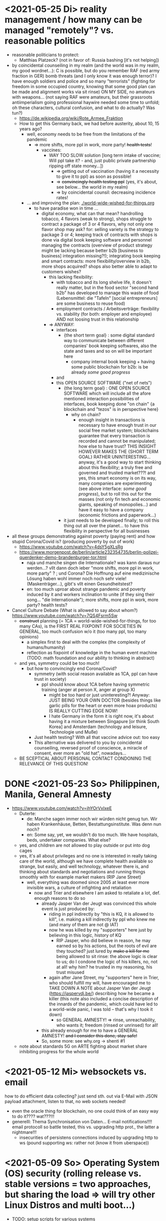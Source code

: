 * <2021-05-25 Di> reality management / how many can be managed "remotely"? vs. reasonable politics
- reasonable politicians to protect:
  - Matthias Platzeck? (not in favor of: Russia bashing [it's not helping])
- by coincidental counseiling in my realm (and the world was in my realm, my good wordnet...): C is possible, but do you remember RAF (red army fraction in GER) bomb threats (and I only know it was enough terror)? I have enough soldiers and police and so many "terrorists" (fighting for freedom in some occupied country, knowing that some good plan can be made and alignment works via sit rinse) ON MY SIDE, no amateurs with weapons... (not saying RAF were amateurs, but their grassroots antiimperialism going professional haywire needed some time to unfold; oh these characters, cultural confusion, and what to do actually? Was tun?)
  - https://de.wikipedia.org/wiki/Rote_Armee_Fraktion
  - How to get this Germany back, we had before austerity, about 10, 15 years ago?
    - well, economy needs to be free from the limitations of the pandemic
      - => more shifts, more ppl in work, more party! +health tests+!
        - vaccines:
          - WAY TOO SLOW solution [long term intake of vaccine; Will ppl take it? - and, just public private partnership ripping off state money...])
            - => getting out of vaccination (having it a necessity to give it to ppl) as soon as possible!
            - => +convincingly health testing ppl+ (yes, it's about, see below... the world in my realm)
            - => by coincidental counsil: decreasing incidence rates!
    - ... and improving the plan: [[./world-wide-wished-for-things.org]]
      - to have paradise won in time ...
        - digital economy, what can that mean? handrolling tobacco, 4 flavors (weak to strong), shops struggle to contract a package of 3 or 4 flavors, why not only one flavor shop may ask? for: selling variety is the strategy to package 3 or 4; keeping track of contracts with shops is done via digital book keeping software and personnel managing the contracts (overview of product strategy might be lacking because better b2b [business to business] integration missing?!); integrating book keeping and smart contracts: more flexibility/overview in b2b, more shops acquired? shops also better able to adapt to customers wishes?
          - this lacking flexibility:
            - with tobacco and its long shelve life, it doesn't really matter, but in the food sector "second hand b2b" has developed to manage this waste of food (Lebensmittel: die "Tafeln" [social entrepreneurs] are some business to reuse food)
            - employment contracts / Arbeitsverträge: flexibility vs. stability (for both: employer and employee) AND not loosing trust in this relationship
          - => ANYWAY:
            - interfaces
              - {the short term goal} : some digital standard way to communicate between different companies' book keeping softwares, also the state and taxes and so on will be important here
                - company internal book keeping + having some public blockchain for b2b: is be already /some good progress/
            - and
            - this OPEN SOURCE SOFTWARE ("net of nets")
              - {the long  term goal} : ONE OPEN SOURCE SOFTWARE which will include all the afore mentioned interaction possibilities of interfaces, book keeping done "on chain" {a blockchain and "tezos" is in perspective here}
                - why on chain?
                  - enough insight in transactions is necessary to have enough trust in our social free market system; blockchains guarantee that every transaction is recorded and cannot be manipulated; how else to have trust? THIS INSIGHT HOWEVER MAKES THE {SHORT TERM GOAL} RATHER UNINTERESTING... anyway, it's a good way to start thinking about this flexibility; a truly free and governed and trusted market???! and yes, this smart economy is on its way, many companies are experimenting (see above interface: /some good progress/), but to roll this out for the masses (not only fin tech and economic giants, speaking of monopolies...) and have it easy to have a company (economic frictions and paperwork...)
              - it just needs to be developed finally; to roll this thing out all over the planet... to have this flexibility in perspective for all businesses
- all these groups demonstrating against poverty (paying rent) and how stupid Corona/Covid is? (producing poverty by out of work)
  - https://www.youtube.com/watch?v=4dsY5gXLsRg
  - https://www.morgenpost.de/berlin/article232354735/berlin-polizei-querdenker-demo-brandenburger-tor.html
    - naja und manche singen die Internationale? was kann daraus nur werden...? vllt dann doch ieber "more shifts, more ppl in work, more party" ? ; und Corona? Die Hoffnung auf eine medizinische Lösung haben wohl immer noch noch sehr viele! (Maskenträger...), gibt's vllt einen Gesundheitstest?
    - en: too much uproar about strange pandemic and poverty induced by it and workers inclination to unite (if they sing their song... "die Internationale"); more shifts, more ppl in work, more party? health tests?

- Cancel Culture Debate (What is allowed to say about whom?) https://www.youtube.com/watch?v=7QS4Fsrm5Sw
  - +construct+ planning (= 1CA = world-wide-wished-for-things, for too many CAs), is the FIRST REAL FIXPOINT FOR SOCIETIES IN GENERAL, too much confusion w/o it (too many ppl, too many opinions)
    - a simplex first to deal with the complex (the complexity of humans/humanity)
    - reflection as fixpoint of knowledge in the human event machine (TODO: math foundation and our ability to thinking in abstract)
  - and yes, symmetry could be too much!
    - but how to convincingly end Corona/Covid?
      - symmetry (with social reason available as 1CA, ppl can have trust in society)
        - ppl should know about 1CA before having symmetric training (anger at person X, anger at group X)
          - might be too hard or just uninteresting?! Anyway: JUST BEING YOUR OWN DOCTOR (besides things like garlic pills for the heart or even more hoax products) IS REALLY CUTTING EDGE NOW!
          - I hate Germany in the form it is right now, it's about having it a mixture between Singapure [or think South Korea] and Amsterdam (technology and leisure, Technologie und Muße)
      - Just health testing? With all that vaccine advice out: too easy
      - This alternative was delivered to you by coincidental counseiling, reversed proof of conscience, a miracle of consent, ever more an "old hat", nowadays...
  - BE SCEPTICAL ABOUT PERSONAL CONTACT CONDONING THE RELEVANCE OF THIS QUESTION!
* DONE <2021-05-23 So> Philippinen, Manila, General Amnesty
- https://www.youtube.com/watch?v=ihYOrVxIxeE
  - Duterte:
    - de: Manche sagen immer noch wir würden nicht genug tun. Wir haben Krankenhäuse, Betten, Bestattungsinstitute. Was denn nun noch?
    - en: Some say, yet, we wouldn't do too much. We have hospitals, beds, undertaker companies. What else?
  - yes, and children are not allowed to play outside or put into dog cages
  - yes, it's all about privileges and no one is interested in really taking care of the world, although we have complete health available so strange, but easily, and well technology, whatever there is, and thinking about standards and negotiations and running things smoothly with for example market makers (RIP Jane Street)
    - well, everything was doomed since 2005 at least ever more invisible wars, a culture of infighting and retaliation
      - now and Trier and elsewhere I am asked to retaliate a lot, def. enough reasons to do so
        - already Jasper Van der Jeugt was convinced this whole event is just produced by:
          - riding in ppl indirectly by "this is KQ, it is allowed to kill", i.e. making a kill indirectly by ppl who knew me (and many of them are not @ IAT)
          - now he was killed by my "supporters" here just by believing in this logic, history of KQ
            - RIP Jasper, who did believe in reason, he may earned so by his actions, but the roots of evil are they touched? just lured by +make a kill for me+ being allowed to sit rinse: the above logic is clear to us; do I condone the logic of his killers, no, not at all! why him? he trusted in my reasoning, his trust misused
          - again after Jane Street, my "supporters" here in Trier, who should fulfill my will, have encouraged me to TAKE DOWN A NOTE about Jasper Van der Jeugt (https://jaspervdj.be/) describing how he became a killer (this note also included a concise description of the innards of the pandemic, which could have led to a world-wide panic, I was told -- that's why I took it down)
            - so GENERAL AMNESTY! => rinse, unreachability, who wants it; freedom (rinsed or unrinsed) for all!
        - this already enough for me to have a GENERAL AMNESTY! +and I consider this done, stay safe!+
        - So, some more: see why.org -> shenti #1

  - note about standards 5G on ARTE fighting about market share inhibiting progress for the whole world
* <2021-05-12 Mi> websockets vs. email
how to do efficient data collecting? just send sth. out via E-Mail with JSON payload attachment, listen to that, no web sockets needed!
  - even the oracle thing for blockchain, no one could think of an easy way to do it???? wat???!!!
  - generelll: Thema Synchronisation von Daten... E-mail notifications!!!! email protocoll so battle tested, this vs. upgrading http prot., the latter a nightmare!!!
    - insecurities of persistens connections induced by upgrading http to ws (pound supporting ws: rather not (know it from uberspace))

* <2021-05-09 So> Operating System (OS) security (rolling release vs. stable versions = two approaches, but sharing the load => will try other Linux Distros and multi boot...)
- TODO: setup scripts for various systems
  - will try Debian Stable
    - Debian Maintainership / trust / community
      - https://wiki.debian.org/DebianMaintainer
- will try to Debian Stable or Red Hat distribution (or one distro based on these)
  - for:
    - way more ppl/maintainers here to look into safety (also many Kernel programmers Debian)
    - market share of servers running Debian or Debian based systems (Ubuntu) so huge
      - same for: Red Hat (Cent OS, Alpine)
    - market share of clients (desktop pc, laptop) running Debian or Debian based systems (Ubuntu) so huge
      - similar for Red Hat (Fedora)
    - rolling releases: feedback cycle from community AND testing new features: can be too much stress for safety of the system
    - FreeBSD/OpenBSD also looks interesting
    - what else?
- will switch to BASH instead of ZSH
  - BASH the accepted standard (most scripts are written in BASH) and too important as initial shell around the kernel (what shell to maintain)
    - will I miss ZSH auto complete?
  - zsh-prezto also too much overhead: git shorthands as alias in bashrc
* <2021-05-05 Mi> let's not do this!
- Mortal Kombat (2021) https://www.youtube.com/watch?v=VwU3SlQ723Q
  - "I may not understand your words, but ..."
- Immortal Kombat (????)
  - https://en.wikipedia.org/wiki/Aikido
  - Ai-ki-do: Harmonie-Lebensodem-Weg
- Lebensodem (chin. qi): steam over mi (rice)
  - maybe with fat and sugar
  - pancakes works
- paradise? peach blossom spring / Pfirsichblütenquell
  - [[./img/peach-blossom-spring.jpg]]
* <2021-05-03 Mo> acting
- the future: an old enemy, weak and powerless I am, what is allowed vs. what is possible (so much, haha... :/)
* <2021-05-02 So> internat. trade via internet inherently unsafe
- kein System auf der Welt mit (U)EFI & IME (Intel Management Engine) sicher
  - libreboot vs. IME?! (more work needs to be done?!)
  - RNG (random number generator onboard) manipulierbar?! (SSL/TLS down the chimney => internat. trade because of Intel Server based systems has such a huge backdoor, impossible to condone if we care about safety)
    - das gälte dann für jedes Intel basierte Computersystem (viele Server davon betroffen)
    - => das heißt: der internationale Handel steht auf recht wackligen Füßen
    - but: more and more digital trade infrastructure on blockchain is safety because:
      - validation by network nodes is supposedly done on different computer architectectures (AMD, Intel, ARM): sharing the load
      - anything relying on a central authority, not under public control, has security and trust issues (E-Yuan = only nation state controlled, no real public control... issues enough)
- Apple switching to ARM processors (more open processor design) might have been a good idea (even for reasons of efficiency, more cores?)

* <2021-04-25 So> my general strategy
- with absolute alignment via sit rinse known, this game is pretty much done

- getting rid of pandemic via general betterment of health system (health checks and alignment in cases of severe inproductivity)
  - no vaccine necessary
- bringing the plan to the interested public (world-wide-wished-for-things), everyone is waiting for some sense
  - getting rid of superstition via reflection and construct (symmetry?)
  - global pandemic -> global solution/planning!
* <2021-04-21 Mi> new alignment video (enough head bump to feel strange): dragon seat +  lying down near camera, lying right rinse [but not advised, better sit up!], standing "ninja" swing (quite stable movement already), toilet (not much reaction), almost 50 minutes; 3 BTC, 42.000 EUR on bank

- IBAN:         DE04100900001897144006
- BIC:          BEVODEBB
- Kontoinhaber: Rene Tobner

- BTC: bc1qzdyt0xa2r39l4rhmuyvsmrd2z6uqs4w6cyys6s

* <2021-04-18 So> reaching (important) ppl
- Are the important ppl themselves reachable? (everyone likes to be safe...)
  if yes, the following makes no sense: (die übliche Vorgehensweise: nicht mehr so leicht)
  - How to make sure you're the principal informer of someone if others can be safe via
    - sit rinse
    AND
    - regular I
      - w/o mht:
        - no sig scan
        - no geo coordinates
- too much wild wild west anyway in most important heads, but consent for corruption/austerity the most easy common denominator
- -> ANYWAY this is way easier:
  - hidden? wiki (finally some real planning), safe E-mails
  - plus: some I do get to some ppl
* <2021-04-17 Sa>
- ppl of country X very much opposed to nat. religion of "construct" (wasn't that clear back then this reflection, symmetry, construction programme), reflection seemed to simple, symmetry wasn't practical w/o sit rinse, "construct" in safety w/o corruption again impossible w/o sit rinse; but now planning in safety would be possible, neutrality as guiding principle
- diverse Banken nutzen die API bei bitcoin.de o.ä. Diensten (kostenpflichtig, B2B)
  - das sollte die generelle Lösung sein für alle Banken (jaja, der Fortschritt, aber man kann einfach nicht aufhören mit dem Lernen...)
- in general: new digital infrastructure for everyone:
  - Cardano: too much trust in math for now? (but research recommended: machine learning and self-amending [no human decision involved] algorithm + programming language RESEARCH [dealing with unknown: dependent types])
  - Tezos for governance (self-amendable [humans need to decide] protocoll and OCaml compiler optimizations are recommended
    - optimum/gold standard: to rely as much as possible on automatism (no human decision making involved), but have manual escape hatch at hand to deal with problems (tezos)
      - so,
        - optimizing tezos (regarding employer-employee relations and state-citizen interactions [taxes etc.], and inter-state negotiations [trade embargos etc.] = these negotiations = some kind of communication; smooth communication is progress [think: what internet did achieve!] => so by doing this global ledger, net of nets thing, success should be inevitable!)
      - while
        - doing RESEARCH (also this Kantorovich area of research??!!!!) is recommended
      - tricks ready vs. tricks in the long run

* <2021-04-12 Mo> gluten lock prostitution vs. trust in the opposite sex

- escalated situation in Trier and elsewhere since beginning of at least 2020? Esp. for women in prostitution under gluten lock
  - mainly women in gluten lock / vor allem Frauen im Glutenlock
    - eine relativ normaler Geschäftszweig und mal sehen, wie unsäglich genau das ist...
  - just some other content to dwell on (not only, but: serious gender debate well packaged): https://www.youtube.com/watch?v=T8qeDWjAypo
    - und: alles so ernst wegen den Gluten-Locks, ist es immer noch, aber diese Möglichkeiten mit Alignierung...
    - und: wie soll man das genießen, wenn man von der eigenen Unfreiheit allzu genau weiß, immer wieder dort hinein verwiesen wird in diesen grausam-unmenschlichen Joch (in die Arbeit für andere) von den Freien? Na gut, jetzt kann alles sicher gemacht werden, dann kann man auch charmant Kritik an der Welt üben (auch hier steckt genug Unfreiheit), auch im Wissen darum, dass wir jetzt alles besser planen können...
    - die Menschen: freie und unfreie vs. Sicherheit (also via health practice #1), Bildung (refinement of taste, behaviour), keine Planlosigkeit mehr
      - frei: Menschen die nichts von I wissen + Meister (die sich gegenseitig meistern können, wie frei sind die?)
        - Wer war denn wirklich frei? wohl eher jene, die nichts von I wissen, so wie ich, deswegen auch meine Neutralität als so wichtig erachtet
        - nun kann man wirklich frei sein via rinse
      - more shifts, more ppl in work, more time for refinement
      - = Neutrale Union, worauf sonst zielen?


    - ob Herr T sich schon freut im Ruhestand Kinder zu ficken? das war/ist schon so ne typische Karriere, wenn man die Frauen genügend kennt, geht's dann mit Kindern nicht noch einfacher? (auch Herr Burns hat einst die Frauen versucht zu lieben...) ;-)
    - und denkt mal jemand an die Kinder? die "gewöhnlichen" Verdächtigen für Führungen und mehr sowie siehe oben...
      - ja z.B. St und die sucht auch noch ihr Kind...
        - und M, Max und Th und J daheim und U boten auch Führungen an, und das war's von wegen eu thanatos
          - meine Versicherung, ok...
          - L und M only lying to me, L never rid into?, but these Sh Tr look alike OPs
            - so actually it's about Sh and her want of me, that's why Ellie is :( (Sh made L do it and hospital and ...)
            - St had to be with B and U (some more pressure from U) / all the time meat and fuck
              - St trying to steal L's misery in FF and elsewhere...
                - L's family misery by Fr?!!!!
              - B and F in FF
                - hostage IAT Steffi (mother of Freya)...
            - and this girl from Karlsruhe
          - und keiner experimentiert mit Glutenlocks (Frauen v.a. nicht mehr erlaubt), ist ja auch nicht nötig, weil nur ich steh' im Fokus und was kann ich eigentlich noch (eine unmögliche Aufgabe für mich und viele pares inter pares "Spieler"), also lieber Sex haben/anbieten und Fleisch (aber trotzdem wussten viele Teufel vom Rinsen und haben das auch genutzt)
            - und das soll natürlich so weitergehen, aha...
            - weil sowieso nat. Mittel der Wahl um Männer hörig zu machen, deswegen zahlt auch keiner mehr für irgendwelche Leistungen, wie Miete außer meine WG
    - die Realökonomie muss wieder her, nicht mehr Pandemie spielen! sit-scar-rinse ist jetzt schon ein paar Tage draußen...
      - https://www.merkur.de/wirtschaft/mediamarkt-saturn-douglas-esprit-studie-handel-laeden-schliessung-innenstaedte-deutschland-90291617.html
        - 1.000 Arbeitsplätze bis Herbst 2022? Wahrscheinlich Salami-Taktik, könnte schon mind. ne Null mehr sein; Das Sterben der Innenstädte & Online-Versand-Boom
        - dass das nicht so weitergehen kann, wenn kein C (und G-locks, wie effektiv sind die?), ist wohl klar; aber wie jetzt Corona beenden?
          - Tests mit Negativausschlag gibt's schon, aber soll man auch immer wieder machen?
            - Was macht dieses Vaccin? Immer wieder impfen wäre die Pflicht wahrscheinlich..
          - oder: jetzt alles komplett umkrempeln mit Durchspülen (wenn nötig)
            - aber zumindest politischer Fixpunkt mit "construct" und dem Plan (all die Kritik, die die Menschheit verhandeln möchte: diese Kritik verstehen und Transformieren in einen gut durchdachten Plan: darüber habe ich seit mind. 10 Jahren nachgedacht [im Kompze und davor] und das mit world-wide-wished-for-things [der Plan schlechthin], das war klar; "construct" als absolute Basis einer politischen Entscheidung kam jetzt noch hinzu durch das Ringen in unserem/meinem Thinking Hub)
              - Gesundheitssystem macht mit Durchspülen trotzdem eigentlich keinen Sinn mehr (sit rinse, ok, das hat gedauert [bei mir... wer weiß was andere gemacht haben, ok egal!])
                - Wer darf nicht erreichbar (zu stark?) sein? vs. Gesundheitssystem ist für'n Arsch
                  - Durchspülen sollte Gesundheitspraxis #1 sein, sonst gibt's genügend Ablagerungen... Gesundheit ohne Durchspülen - im Sitzen, im Liegen - macht keinen Sinn
                  - produktive Köpfe/Körper + politische Alignierung... das war's eigentlich; UNSER Manifest wäre da...
                    - über den Plan soll man sich dann streiten, aber irgendwann wird's ja wohl gehen? eventual consistency (so, wie das jetzt auch bei mir/uns geklappt hat... außer nat. so'n kleiner Holocaust an Funktionalen oder solche, die es endlich werden könnten [nach 2 1/2 Jahren erbitterter Wartezeit], na klar, warum nicht?)
          - ok, die Welt ist noch auf Autopilot (Pandemie wurde an die Hand gegeben)...

  - Bildung/Erfahrung/Schule ist jetzt viel zielgerichteter möglich...
    - alles so lächerlich eigentlich...
      - who ist the last thinking hub to learn languages or other things in???? strange new world...



* <2021-04-08 Do> new alignment video (enough scar to feel strange): dragon seat + back + Schwedenhocke, lying down near camera, standing, toilet, bath 30 min; 100000 EUR: 3/4 via BTC, rest via bank account
- do devils need this information????
- tablet offline
- vid not saved, yet (paused)

- IBAN:         DE04100900001897144006
- BIC:          BEVODEBB
- Kontoinhaber: Rene Tobner

- BTC: bc1qzdyt0xa2r39l4rhmuyvsmrd2z6uqs4w6cyys6s


* <2021-04-05 Mo> new alignment video: dragon seat + back, this time holding it back


* <2021-04-02 Fr> Küchen-Meeting geträumt - Nachdenken in und über Trier (FF auch wieder mit bei, die so viel Geld mit mir verdient haben)
- pro forma handshakes for yay made it?!!!!

- Mr. G could be with me, when I am back in control
  - or rather some package with equipment and some notes...
- general amnesty is my recommendation
- again some idol of mine: Mr. Brooker (also driven mad by my Bechterev, who had to fight and then left me fighting alone, is it done yet??? how to be reasonable? to play it out, and now scar removal so easily, everyone could cry...!)
  - similar cases: Mr. Cleese, Philomena Conk, and so on
    - Miss Monique and her parents and so on...

- but I need proof of this, also that she is safe!
  - what hoax is necessary to drive me away: Ellie needs be with her family again! (a child was born, she was happy with a former Sepherin)
  - but thanks for the motivation!

- yesterday's training video available via YT if mny 420.000 EUR (every day a zero more or doubling)
  - about +9+ 20 minutes energy levelling standing (too much rice and Rausch chocolate), extreme left cheek press with Surig; later on (not in vid) relaxation lying down rinsing, neck expansion...
  - today rather right inner eye press (again rice choco and all the energy make me feel it? no, could feel it when waking up and it the bathroom -- what to do against pain at left inner eye [near to nose ridge]); but again good energy for transformations!
  - also need better nutrition, financial security (Edeka still open [gifts from my parents], civilization exists)
  - why to AA again? how to defend BTC transactions?
  - just a few minutes ago: severe neck pain (surprised to feel it when I actually intended to write sth. at laptop -- yes, he can do everything, he is so strong, while others got rid of their scar in half an hour?!) while transforming out of 3 year gluten lock, had to lie down and right press for 2-3 minutes, ppl jumping on my doubts; if I had mny, could buy just beef and have less stress, less connections; what can go wrong?
  - schon seltsam, wie ich jeden Tag mehr fühle
  - now beside left eye press - above left cheek - some progress; slowly getting rid of my corona
  - now severe itch zwischen Fuß links Ferse und Fußballen, Innenseite; andere Seite gedrückt, zu viel Spannung noch auf rechter Seite, ausgeglichen mit leichtem Druck auf linke Wange/Schläfe und "Aha" Stimmenaktivierung
  - now again: https://www.arte.tv/de/videos/026536-000-A/kikujiros-sommer/
    - there is an actor, who can dance like Michael Jackson, or even better, making this boy happy
    - this body control, this fluidity w/o headlock, might be just so normal... and it is, my whole condition here, 3 years of gluten locking... well prostitution...; humanity can be happy...
    - everyone got stupid with scars, but now some scar lifting and we will see what's possible...


Küchen-Meeting
- P hat vermittelt und war ihm dankbar dafür (sogar Umarmung)
  - ein B von dem niemand so richtig was wollte
  - M auf der andern Seite: K so daran gewöhnt sein Meister zu sein (Dual: sein Bruder muss wissen, dass er in der Rolle eines Knechtes ist), sollte K mal Knecht spielen? (was wird heute noch gespielt?) ziemlich starke Trennung in seinem Kopf, sicherlich nicht bei allen S so, KQ hat auch sehr viel auf die Spitze getrieben (S-Honor)
    - ist doch alles nur Zufall, dass du jetzt S bist, hätte also auch anders kommen können
    - "construct" will Oppression ausschließen, ableitbar aus der Beschreibung von "deconstruct", und man soll sich ja entscheiden
- jeder weiß dass ich nicht retaliieren will (kaum persönlich bedroht, aber hat auch gereicht; auf jeden Fall kam nicht jeden Tag jmd mit Messer auf mich zu...), deswegen fällt's mir auch so leicht Frieden zu schließen und "construct" hat's sowieso gebracht?!
* <2021-03-30 Di>
  - neuer Marshall-Plan für Deutschland? so ein KQ für die Welt war schon aufwendig! Und die Leute können jetzt ja wieder gesund werden! (Yay...)
  - new teaching material available: 4200 EUR
    - I'd like to sell to have money to make better teaching material, pay rent etc. (who knows how long it takes):
  - Better equipment and camera, microphone team I request to have better teaching material!
* <2021-03-28 So>
- soon handshake with Mr. Trump in +IAT lounge+ Nell's Park Hotel lounge, made neutral meeting ground
  - OR MAYBE JUST BEING BRAVE and WITHOUT HEADLOCK and HANDSHAKES granting the right to RINSE through with a PLASIC BOTTLE
  - so many ppl in IAT, who had to play this work in progress endgame -- not only Mr. Trump

- although this and similar: Arabia paid a huge sum for my head, then someone else paid more to keep me safe
  - AND THEN it wasn't that much about money any more?!
  - functional ppl [Gotteskrieger?!] are united with my construct and that's quite much, but...
    - how much /unfreedom/ needs there to be? (slavery is so much ingrained in human "civilization", I know...)
      - some women really can be safe by securing others for the first time in human history
      - @IAT: some women (mostly devils) have yoga mats and more to rinse through, but do not dare to?
        - devils team is too secure, therefore my neutrality will be endangered @IAT! and the safety of my team
      - soldiers have some trust in me and my abilities


- how much control does Mr. Trump have here? Is my neutrality endangered?
  - satellite influence is too much in general
  - me leaving Trier might endanger ppl here (neutrality was made for me)
    - eine Gefahr die Neutralität zu verlieren?
      - Even if it's so easy to rinse away a little headlock with the bottle?
        - of course not allowed in Punsenclubs... yeah, great!
          - too beautiful are dangerous esp. if hold in captivity
            - zu starkte Gluten-Locks und Nacken-Knacken -- ganz abgesehen von den üblichen Bedrohungen (...) gab's wahrscheinlich auch schon
              - ja, ganz gewiss will ich mir das auch mal anschauen, das ist mir ein wichtiges Anliegen, ich kann mir nichts besseres vorstellen
          - zu schöne Frauen sind gefährlich, ganz besonders dann, wenn sie gegen ihren Willen i n Sexarbeit festgehalten werden
            - auch wenn hier grad noch KQ ist, wie geht's dann weiter?
- whole of Europe and beyond is enslaved for production (LIDL and others needs it...) ???
  - unhappy ppl..., but Trier merry playing...
  - so many ppl are talked to or even locked like never before???
- TODO??? Seeing Hannah and her guy and Migre in one go in my flat (Fiona is done?!)
  - too dangerous, stupid...
  - what sorcery/shit is this? (the necessary game, the shitty game)
  - Migre and Mr. Kmett and Mr. Gates (Mr. Wiegley helped prepping devices)
    - the porridge massacre was really bad, but being mad at the devils in Trier and elsewhere brought back neutrality to Trier?
      - first everyone had to play against me
    - plus: me writing bundestag and army knew already about me
    - plus: my facebook philosopher posts and now on github
      - reason by reflection and construct is possible?!!!!!!
    - anyway transforming like me is too much... but so many ppl want this
      - absolute symmetry a problem...? yes, my time in training is the most, training and time...
        - so: planning via world-wide-wished-for-things.org (we need to have a plan about how to work together and not against each other)
- IAT: Raucherräum(e) und CBD für alle!
  - der Teufel sagte vor ca. 2 Jahren: Es muss Pandemie gespielt werden, aber was macht der Teufel die ganze Zeit? Genug, aber zwei Welten. Trotzdem ist für die Menschheit gerade nur Pandemie angesagt, nichts weiter!
  - die Dohlen, männlich und weiblich, auf einem Schornstein ein Nest; und wenn eine Krähe das Nest attackiert, dann tun sich die Dohlen (nicht nur zwei) auch zusammen und verteidigen das Nest; die Familie und die Gruppe; die Gefahr und die Sicherheit
* <2021-03-27 Sa>
- fast niemand mit Durchsage-Equipment beeinflusst mehr die Politik -- die Frage, wie jetzt die Pandemie beenden? Mit Durchspülen UND dann gut denken und planen können...
  - die Welt schläft im Lockdown -- und wie soll man die jetzt wach machen? mit Sklaverei? Oder mit funktionalen Menschen? (Readme.org)
  - mit Ärzten sprechen? Kranke? verqueres Gebiss und Sprache eintönig geworden (Game of Reflection)

  - Trier as test for functional humans -- but rinsing/Durchspülen takes time (to learn)
- trying to finish headlock (vor 3 Jahren [Trier abgeschirmt] wurde die Spielregel durchgegeben, dass ich König der Welt werde, wenn ich es schaffe, aus dem Headlock zu kommen; seitdem spielen alle für mich... -- Größenwahn meiner Anhänger? Naja, die waren wirklich von mir überzeugt, aber leider auch nicht mehr am Leben -- der Teufel sollte eine Chance bekommen und die hat er genutzt; wenn ich das Headlock nun bald fertig habe, dann sei es erlaubt sich durchzuspülen auch ohne Handschlag von mir!)

  - Ich weiß, dass viele sich beim Durchspülen verletzt haben (hätte ich nicht so ein massives Headlock gehabt... dann hätte ich vllt bessere Tipps geben können, diese Scheiß-Gluten-Installationen -- wir müssen aus der Sklaverei wieder raus kommen! Und ich muss die Verletzten sehen, das mache ich zuerst im IA-tower!)

  - Es tut mir aufrichtig leid für all die Hässlichkeit die meine Übungen hervorgebracht haben. Ich hoffe, es gibt eine Chance der Re-Alignierung für die meisten. Ich war damals vor 3-4 Jahren jedenfalls sehr, sehr unaligniert. Gut, ich versuche mein Bestes zu tun.

- playing King's Quest became endgame between slaves and slave owners
- general amnesty for Trier: Mr. Trump and the NSA, all a game against me, what can go wrong?
  - making ppl cruel: I am really worried about IAT, and the condition of some ppl there: Gebhard (ok), Heck (impossible to condone?!), Hannes, Wiegley, Kmett, Ms. Nussbaum, Jane Krakowski, also Noam Chomsky (ok, only actor left), Steffi, Max (Christoph Baumann), Debo, Manu, Bill, Doran, Joscha, Jörg, Herr Goldenstein, der Sino-Kampkünstler (did go crazy ack me in ctrl, attacking), my brother, Annika Tobner and children, my sister and family, Mr. Schubert (bird's eye reminder), Frank and Dorothea (LM), Oli and Klaudia, James Harding, Tobias Overkämping, Lorn, Mr. Blöck, Shannon, and others (in want of ending austerity, some political effort is necessary, but somehow it can be spread pretty easily, right?)?!
    - but there seems to be a game running, which is controlled very well
  - better since I informed Bundestag, neutrality possible
  - to have all of Trier easier healthy again a handshake with Mr. Trump is advised, I will do so
- world outside Trier should be a mess, but other cities somewhat ok with my snippets, too
* <2021-03-25 Do> facts -- functionals vs. slaves
- Spielstadt Trier wegen mir: zu so vielen kann gesprochen werden, aber ist das wirklich gut? Warum geht das überhaupt?
  - yet, to have it a game...
  - ich als intercom host, andere Menschen wohl auch; @Militär: geht das nicht auch ohne Menschen?
- transfer of btc to german banks was stopped
- so many ppl have millions but cannot use it
- so much control is back, but to keep ppl under lock is the agenda
- hostage situation in IA-tower
- Kimmy/Ellie already died (I cried so much for me already, then they tell me she's waiting for at location X, and it's just a death trap or it's mixed, anyway dangerous, but could have died 2 days ago with gluten, today with mayo face, so what...)
  - Lisa did it... Kajetan has contact to her?! The queen of Trier?!
- ia-tower:
  - so many devils (Heck, Gebhard, gluten brothers, Frau Nussbaum auch [aligniert und Köpfe...] , Xiang auch!!!), plan to eliminate them (even Mr. Trump, Mr. Schulz)
  - Heck, Gebhard: many murders, but I want them to heal
    - das waren alles King's Quest Morde!
    - Mr. Gebhards Frau headgelockt und kleingehacktes Menschenfleisch wird ihr eingeflößt, muss das sein?
      - und natürlich wollte er mich umbringen, damit diese verrückte Welt in mir endlich ein Ende hat, und so viele wollten das, also nicht nur der Versicherung wegen
  - Durchspülen soll erlaubt sein, wenn ich fertig werde, aber im IAT gibt's keine kleinen Trinkflaschen (Saskia), Wasser, Reis, Choco, nicht-menschliches Fleisch etc.
  - KQ: Wolfgang and others with guns and making gluten locks (also on Ellie, which was delivered to the game in IAT (some promised safety: no guns) by scar women, freeing her from this "Bruce" actor)
    - contained craziness and waiting for me to finish
  - Lisa mit ein Kissenfickern geflohen
- terrible how freedom is endangered again and again
** body -> mind -> coop -> new society OR the same shit again never ending
- slavery is so much done, yes, why not...
- having Europe dwell again?!
- handshakes with ?
- these levels of alignment...
  - we want our stupid worker slaves
  - we want badly aligned sex
